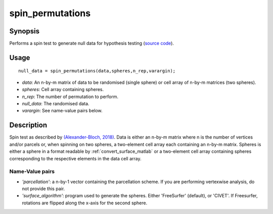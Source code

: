 .. _spin_permutations_matlab:

==================
spin_permutations
==================

------------------
Synopsis
------------------

Performs a spin test to generate null data for hypothesis testing (`source code
<https://github.com/MICA-MNI/BrainSpace/blob/master/matlab/analysis_code/spin_permutations.m>`_).

------------------
Usage
------------------

::

    null_data = spin_permutations(data,spheres,n_rep,varargin);

- *data*: An n-by-m matrix of data to be randomised (single sphere) or cell array of n-by-m matrices (two spheres).  
- *spheres*: Cell array containing spheres. 
- *n_rep*: The number of permutation to perform.
- *null_data*: The randomised data. 
- *varargin*: See name-value pairs below. 

------------------
Description
------------------

Spin test as described by `(Alexander-Bloch, 2018)
<https://www.sciencedirect.com/science/article/pii/S1053811918304968>`_. Data is
either an n-by-m matrix where n is the number of vertices and/or parcels or,
when spinning on two spheres, a two-element cell array each containing an n-by-m
matrix. Spheres is either a sphere in a format readable by
:ref:`convert_surface_matlab` or a two-element cell array containing spheres
corresponding to the respective elements in the data cell array. 

Name-Value pairs
------------------

- *'parcellation'*: a n-by-1 vector containing the parcellation scheme. If you are performing vertexwise analysis, do not provide this pair. 
- *'surface_algorithm'*: program used to generate the spheres. Either 'FreeSurfer' (default), or 'CIVET'. If Freesurfer, rotations are flipped along the x-axis for the second sphere. 
